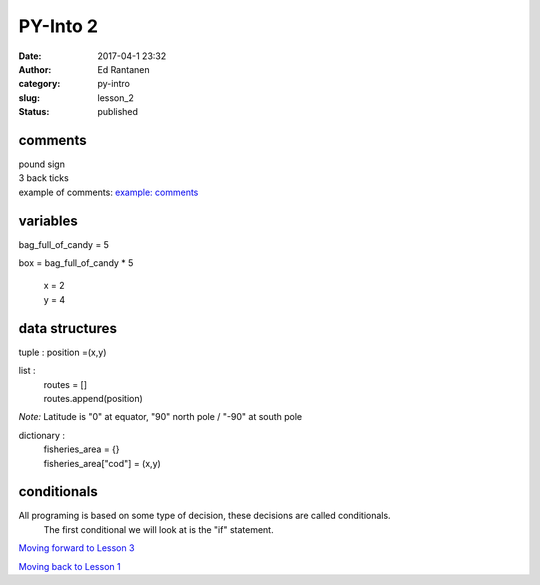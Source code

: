 PY-Into 2
#########
:date: 2017-04-1 23:32
:author: Ed Rantanen
:category: py-intro
:slug: lesson_2
:status: published

.. raw:: html

    <embed>
       <br>
    </embed>



comments
........
| pound sign
| 3 back ticks
| example of comments:
 `example: comments <./code_snips/comment.py>`__


variables
.........

bag_full_of_candy = 5

box = bag_full_of_candy * 5

       | x = 2
       | y = 4


data structures
...............


tuple : position =(x,y)

list  :
       | routes = []
       | routes.append(position)



*Note:* Latitude is "0" at equator, "90" north pole / "-90" at south pole

dictionary :
            | fisheries_area = {}
            | fisheries_area["cod"] = (x,y)


.. raw:: html

    <embed>
       <br>
    </embed>



conditionals
............


All programing is based on some type of decision, these decisions are called conditionals.
    The first conditional we will look at is the "if" statement.







.. raw:: html

    <embed>
       <br>
    </embed>

`Moving forward to Lesson 3 <lesson_3.html>`__

`Moving back to Lesson 1 <lesson_1.html>`__
